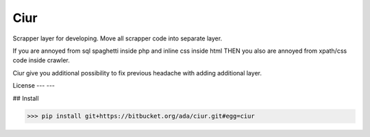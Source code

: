 Ciur
----

Scrapper layer for developing.
Move all scrapper code into separate layer.

If you are annoyed from sql spaghetti inside php and inline css inside html
THEN you also are annoyed from xpath/css code inside crawler.

Ciur give you additional possibility to fix previous headache with adding additional layer.

License
---
---

## Install

>>> pip install git+https://bitbucket.org/ada/ciur.git#egg=ciur
